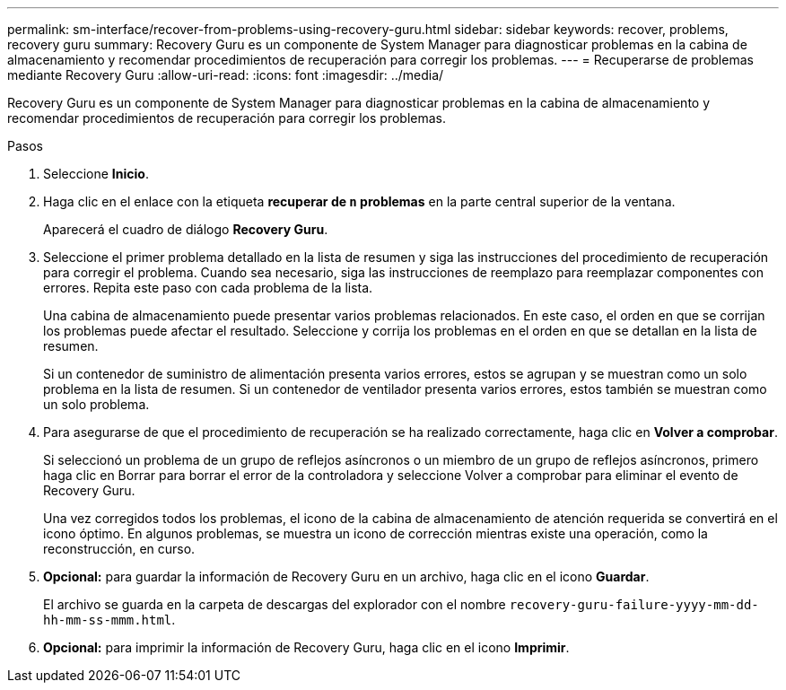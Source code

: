 ---
permalink: sm-interface/recover-from-problems-using-recovery-guru.html 
sidebar: sidebar 
keywords: recover, problems, recovery guru 
summary: Recovery Guru es un componente de System Manager para diagnosticar problemas en la cabina de almacenamiento y recomendar procedimientos de recuperación para corregir los problemas. 
---
= Recuperarse de problemas mediante Recovery Guru
:allow-uri-read: 
:icons: font
:imagesdir: ../media/


[role="lead"]
Recovery Guru es un componente de System Manager para diagnosticar problemas en la cabina de almacenamiento y recomendar procedimientos de recuperación para corregir los problemas.

.Pasos
. Seleccione *Inicio*.
. Haga clic en el enlace con la etiqueta *recuperar de `n` problemas* en la parte central superior de la ventana.
+
Aparecerá el cuadro de diálogo *Recovery Guru*.

. Seleccione el primer problema detallado en la lista de resumen y siga las instrucciones del procedimiento de recuperación para corregir el problema. Cuando sea necesario, siga las instrucciones de reemplazo para reemplazar componentes con errores. Repita este paso con cada problema de la lista.
+
Una cabina de almacenamiento puede presentar varios problemas relacionados. En este caso, el orden en que se corrijan los problemas puede afectar el resultado. Seleccione y corrija los problemas en el orden en que se detallan en la lista de resumen.

+
Si un contenedor de suministro de alimentación presenta varios errores, estos se agrupan y se muestran como un solo problema en la lista de resumen. Si un contenedor de ventilador presenta varios errores, estos también se muestran como un solo problema.

. Para asegurarse de que el procedimiento de recuperación se ha realizado correctamente, haga clic en *Volver a comprobar*.
+
Si seleccionó un problema de un grupo de reflejos asíncronos o un miembro de un grupo de reflejos asíncronos, primero haga clic en Borrar para borrar el error de la controladora y seleccione Volver a comprobar para eliminar el evento de Recovery Guru.

+
Una vez corregidos todos los problemas, el icono de la cabina de almacenamiento de atención requerida se convertirá en el icono óptimo. En algunos problemas, se muestra un icono de corrección mientras existe una operación, como la reconstrucción, en curso.

. *Opcional:* para guardar la información de Recovery Guru en un archivo, haga clic en el icono *Guardar*.
+
El archivo se guarda en la carpeta de descargas del explorador con el nombre `recovery-guru-failure-yyyy-mm-dd-hh-mm-ss-mmm.html`.

. *Opcional:* para imprimir la información de Recovery Guru, haga clic en el icono *Imprimir*.

